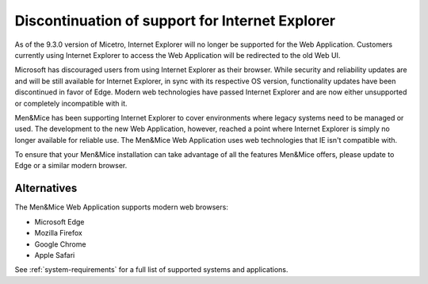 .. meta::
   :description: As of the 9.3.0 version of Micetro, Internet Explorer will no longer be supported for the Web Application. Customers currently using Internet Explorer to access the Web Application will be redirected to the old Web UI.
   :keywords: Microsoft, Men&Mice, Web application

.. _ie-eol:

Discontinuation of support for Internet Explorer
================================================

As of the 9.3.0 version of Micetro, Internet Explorer will no longer be supported for the Web Application. Customers currently using Internet Explorer to access the Web Application will be redirected to the old Web UI.

Microsoft has discouraged users from using Internet Explorer as their browser. While security and reliability updates are and will be still available for Internet Explorer, in sync with its respective OS version, functionality updates have been discontinued in favor of Edge. Modern web technologies have passed Internet Explorer and are now either unsupported or completely incompatible with it.

Men&Mice has been supporting Internet Explorer to cover environments where legacy systems need to be managed or used. The development to the new Web Application, however, reached a point where Internet Explorer is simply no longer available for reliable use. The Men&Mice Web Application uses web technologies that IE isn't compatible with.

To ensure that your Men&Mice installation can take advantage of all the features Men&Mice offers, please update to Edge or a similar modern browser.

Alternatives
------------

The Men&Mice Web Application supports modern web browsers:

* Microsoft Edge

* Mozilla Firefox

* Google Chrome

* Apple Safari

See :ref:`system-requirements` for a full list of supported systems and applications.
